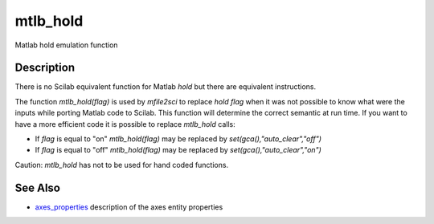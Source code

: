 


mtlb_hold
=========

Matlab hold emulation function



Description
~~~~~~~~~~~

There is no Scilab equivalent function for Matlab `hold` but there are
equivalent instructions.

The function `mtlb_hold(flag)` is used by `mfile2sci` to replace `hold
flag` when it was not possible to know what were the inputs while
porting Matlab code to Scilab. This function will determine the
correct semantic at run time. If you want to have a more efficient
code it is possible to replace `mtlb_hold` calls:


+ If `flag` is equal to "on" `mtlb_hold(flag)` may be replaced by
  `set(gca(),"auto_clear","off")`
+ If `flag` is equal to "off" `mtlb_hold(flag)` may be replaced by
  `set(gca(),"auto_clear","on")`


Caution: `mtlb_hold` has not to be used for hand coded functions.



See Also
~~~~~~~~


+ `axes_properties`_ description of the axes entity properties


.. _axes_properties: axes_properties.html


